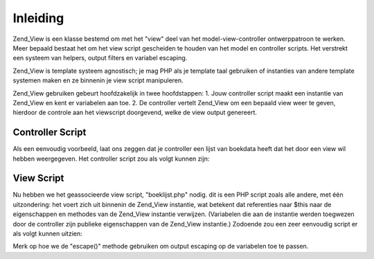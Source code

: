 .. _zend.view.introduction:

Inleiding
=========

Zend_View is een klasse bestemd om met het "view" deel van het model-view-controller ontwerppatroon te werken. Meer
bepaald bestaat het om het view script gescheiden te houden van het model en controller scripts. Het verstrekt een
systeem van helpers, output filters en variabel escaping.

Zend_View is template systeem agnostisch; je mag PHP als je template taal gebruiken of instanties van andere
template systemen maken en ze binnenin je view script manipuleren.

Zend_View gebruiken gebeurt hoofdzakelijk in twee hoofdstappen: 1. Jouw controller script maakt een instantie van
Zend_View en kent er variabelen aan toe. 2. De controller vertelt Zend_View om een bepaald view weer te geven,
hierdoor de controle aan het viewscript doorgevend, welke de view output genereert.

.. _zend.view.introduction.controller:

Controller Script
-----------------

Als een eenvoudig voorbeeld, laat ons zeggen dat je controller een lijst van boekdata heeft dat het door een view
wil hebben weergegeven. Het controller script zou als volgt kunnen zijn:

.. code-block:: php
   :linenos:

   <?php
   // gebruik een model om data voor auteurs en titels van boeken te verkrijgen
   $data = array(
       array(
           'author' => 'Hernando de Soto',
           'title' => 'The Mystery of Capitalism'
       ),
       array(
           'author' => 'Henry Hazlitt',
           'title' => 'Economics in One Lesson'
       ),
       array(
           'author' => 'Milton Friedman',
           'title' => 'Free to Choose'
       )
   );

   // ken nu de boekdata aan een instantie van een Zend_View toe
   Zend_Loader::loadClass('Zend_View');
   $view = new Zend_View();
   $view->books = $data;

   // en geef het view script genaamd "boeklijst.php" weer
   echo $view->render('boeklijst.php');
   ?>

.. _zend.view.introduction.view:

View Script
-----------

Nu hebben we het geassocieerde view script, "boeklijst.php" nodig. dit is een PHP script zoals alle andere, met
één uitzondering: het voert zich uit binnenin de Zend_View instantie, wat betekent dat referenties naar $this
naar de eigenschappen en methodes van de Zend_View instantie verwijzen. (Variabelen die aan de instantie werden
toegwezen door de controller zijn publieke eigenschappen van de Zend_View instantie.) Zodoende zou een zeer
eenvoudig script er als volgt kunnen uitzien:

.. code-block:: php
   :linenos:

   <?php if ($this->books): ?>

       <!-- Een tabel van enige boeken. -->
       <table>
           <tr>
               <th>Auteur</th>
               <th>Titel</th>
           </tr>

           <?php foreach ($this->books as $key => $val): ?>
           <tr>
               <td><?php echo $this->escape($val['author']) ?></td>
               <td><?php echo $this->escape($val['title']) ?></td>
           </tr>
           <?php endforeach; ?>

       </table>

   <?php else: ?>

       <p>Er zijn geen boeken af te beelden.</p>

   <?php endif; ?>

Merk op hoe we de "escape()" methode gebruiken om output escaping op de variabelen toe te passen.


